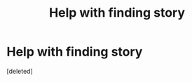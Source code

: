#+TITLE: Help with finding story

* Help with finding story
:PROPERTIES:
:Score: 2
:DateUnix: 1612741578.0
:DateShort: 2021-Feb-08
:FlairText: What's That Fic?
:END:
[deleted]

